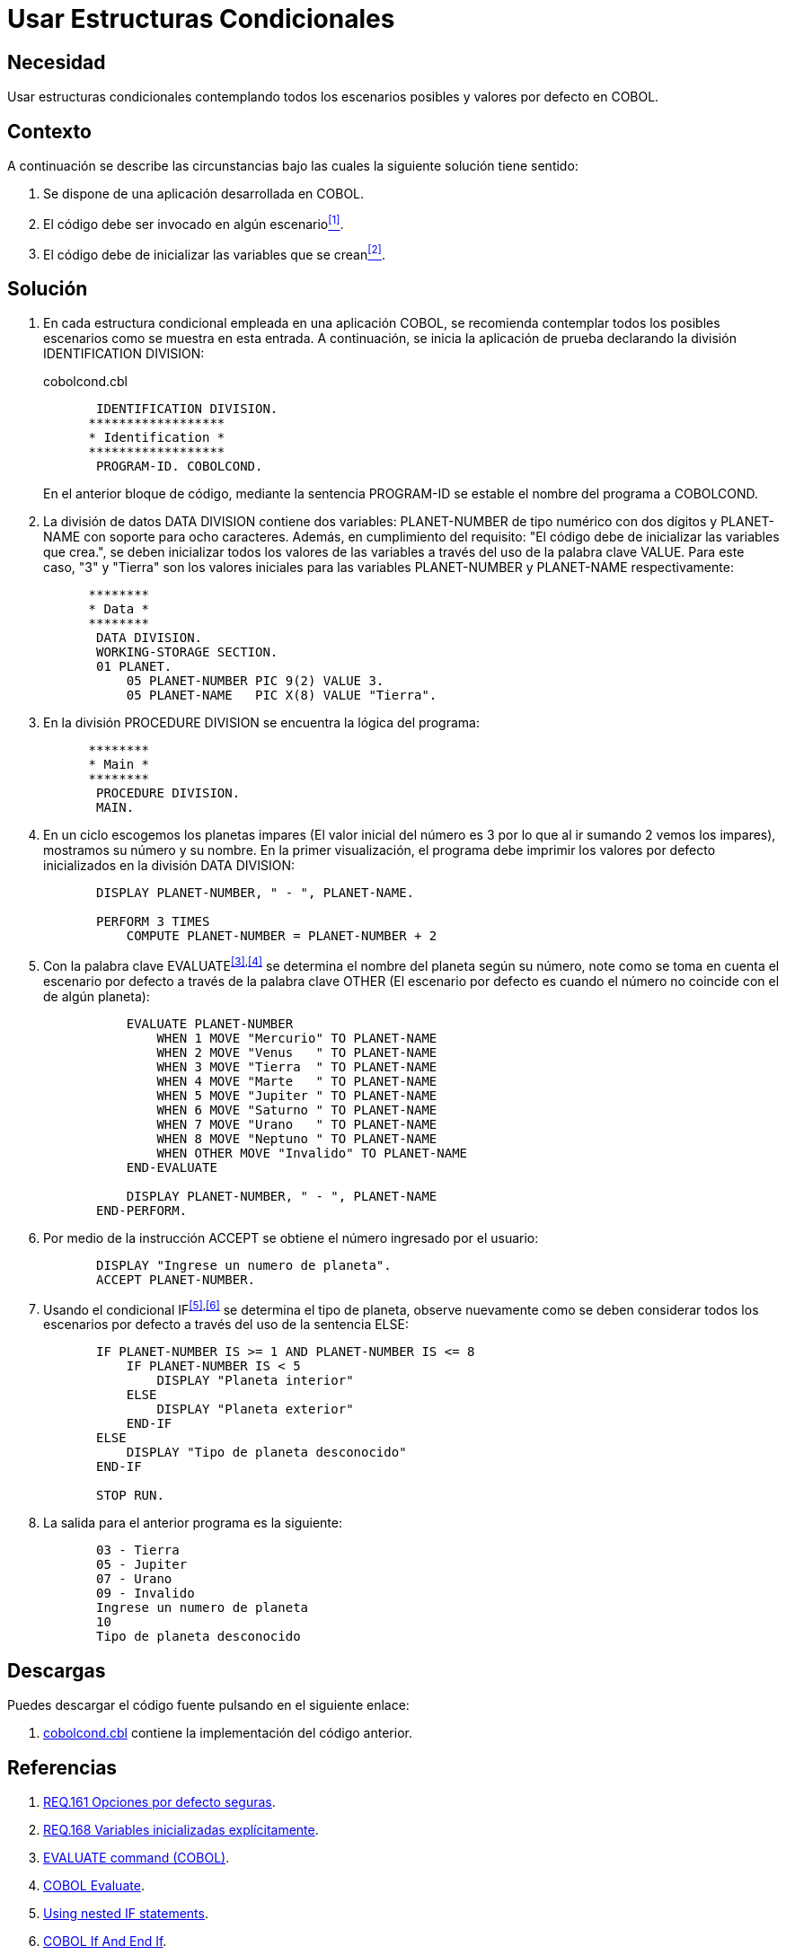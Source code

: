:slug: defends/cobol/estructuras-condicionales/
:category: cobol
:description: Nuestros ethical hackers explican cómo evitar vulnerabilidades de seguridad mediante la programación segura en COBOL al contemplar todos los escenarios posibles en una estructura condicional que pueda dar origen a comportamientos erróneos dentro de la aplicación.
:keywords: COBOL, Variables, Condicionales, Inicializar, IF, ELSE.
:defends: yes

= Usar Estructuras Condicionales

== Necesidad

Usar estructuras condicionales contemplando todos los escenarios posibles
y valores por defecto en +COBOL+.

== Contexto

A continuación se describe las circunstancias
bajo las cuales la siguiente solución tiene sentido:

. Se dispone de una aplicación desarrollada en +COBOL+.
. El código debe ser invocado en algún escenario<<r1,^[1]^>>.
. El código debe de inicializar las variables que se crean<<r2,^[2]^>>.

== Solución

. En cada estructura condicional empleada en una aplicación +COBOL+,
se recomienda contemplar todos los posibles escenarios
como se muestra en esta entrada.
A continuación, se inicia la aplicación de prueba
declarando la división +IDENTIFICATION DIVISION+:
+
.cobolcond.cbl
[source,cobol,linenums]
----
       IDENTIFICATION DIVISION.
      ******************
      * Identification *
      ******************
       PROGRAM-ID. COBOLCOND.
----
+
En el anterior bloque de código,
mediante la sentencia +PROGRAM-ID+
se estable el nombre del programa a +COBOLCOND+.

. La división de datos +DATA DIVISION+ contiene dos variables:
+PLANET-NUMBER+ de tipo numérico con dos dígitos
y +PLANET-NAME+ con soporte para ocho caracteres.
Además, en cumplimiento del requisito:
"El código debe de inicializar las variables que crea.",
se deben inicializar todos los valores de las variables
a través del uso de la palabra clave +VALUE+.
Para este caso, "3" y "Tierra"
son los valores iniciales
para las variables +PLANET-NUMBER+ y +PLANET-NAME+ respectivamente:
+
[source,cobol,linenums]
----
      ********
      * Data *
      ********
       DATA DIVISION.
       WORKING-STORAGE SECTION.
       01 PLANET.
           05 PLANET-NUMBER PIC 9(2) VALUE 3.
           05 PLANET-NAME   PIC X(8) VALUE "Tierra".
----
. En la división +PROCEDURE DIVISION+
se encuentra la lógica del programa:
+
[source,cobol,linenums]
----
      ********
      * Main *
      ********
       PROCEDURE DIVISION.
       MAIN.
----
. En un ciclo escogemos los planetas impares
(El valor inicial del número
es 3 por lo que al ir sumando 2 vemos los impares),
mostramos su número y su nombre.
En la primer visualización,
el programa debe imprimir
los valores por defecto inicializados en la división +DATA DIVISION+:
+
[source,cobol,linenums]
----
       DISPLAY PLANET-NUMBER, " - ", PLANET-NAME.

       PERFORM 3 TIMES
           COMPUTE PLANET-NUMBER = PLANET-NUMBER + 2
----
. Con la palabra clave +EVALUATE+^<<r3,[3]>>,<<r4,[4]>>^
se determina el nombre del planeta según su número,
note como se toma en cuenta el escenario por defecto
a través de la palabra clave +OTHER+
(El escenario por defecto
es cuando el número no coincide con el de algún planeta):
+
[source,cobol,linenums]
----
           EVALUATE PLANET-NUMBER
               WHEN 1 MOVE "Mercurio" TO PLANET-NAME
               WHEN 2 MOVE "Venus   " TO PLANET-NAME
               WHEN 3 MOVE "Tierra  " TO PLANET-NAME
               WHEN 4 MOVE "Marte   " TO PLANET-NAME
               WHEN 5 MOVE "Jupiter " TO PLANET-NAME
               WHEN 6 MOVE "Saturno " TO PLANET-NAME
               WHEN 7 MOVE "Urano   " TO PLANET-NAME
               WHEN 8 MOVE "Neptuno " TO PLANET-NAME
               WHEN OTHER MOVE "Invalido" TO PLANET-NAME
           END-EVALUATE

           DISPLAY PLANET-NUMBER, " - ", PLANET-NAME
       END-PERFORM.
----
. Por medio de la instrucción +ACCEPT+
se obtiene el número ingresado por el usuario:
+
[source,cobol,linenums]
----
       DISPLAY "Ingrese un numero de planeta".
       ACCEPT PLANET-NUMBER.
----
. Usando el condicional +IF+^<<r5,[5]>>,<<r6,[6]>>^
se determina el tipo de planeta,
observe nuevamente como se deben considerar
todos los escenarios por defecto
a través del uso de la sentencia +ELSE+:
+
[source,cobol,linenums]
----
       IF PLANET-NUMBER IS >= 1 AND PLANET-NUMBER IS <= 8
           IF PLANET-NUMBER IS < 5
               DISPLAY "Planeta interior"
           ELSE
               DISPLAY "Planeta exterior"
           END-IF
       ELSE
           DISPLAY "Tipo de planeta desconocido"
       END-IF

       STOP RUN.
----
. La salida para el anterior programa es la siguiente:
+
[source,cobol,linenums]
----
       03 - Tierra
       05 - Jupiter
       07 - Urano
       09 - Invalido
       Ingrese un numero de planeta
       10
       Tipo de planeta desconocido
----

== Descargas

Puedes descargar el código fuente
pulsando en el siguiente enlace:

. [button]#link:src/cobolcond.cbl[cobolcond.cbl]# contiene
la implementación del código anterior.

== Referencias

. [[r1]] link:../../../rules/161/[REQ.161 Opciones por defecto seguras].
. [[r2]] link:../../../rules/168/[REQ.168 Variables inicializadas explícitamente].
. [[r3]] link:https://www.ibm.com/support/knowledgecenter/SSQ2R2_9.1.1/com.ibm.ent.dbt.zos.doc/rmdita/rcmdeva.html[EVALUATE command (COBOL)].
. [[r4]] link:http://www.fluffycat.com/COBOL/Evaluate/[COBOL Evaluate].
. [[r5]] link:https://www.ibm.com/support/knowledgecenter/en/SS6SG3_4.2.0/com.ibm.entcobol.doc_4.2/PGandLR/tasks/tpctl05.htm[Using nested IF statements].
. [[r6]] link:http://www.fluffycat.com/COBOL/If-and-End-If/[COBOL If And End If].
